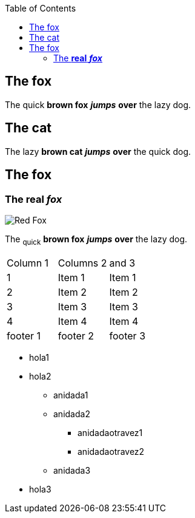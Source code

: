 :toc: macro
toc::[]

== The fox

The quick *brown fox* *_jumps_* *over* the lazy dog.

== The cat

The lazy *brown cat* *_jumps_* *over* the quick dog.

== The fox

=== The *real* *_fox_*

image::fox.png[Red Fox]

The ~quick~ *brown fox* *_jumps_* *over* the lazy [.underline]#dog.#

|==================
| Column 1 | Columns 2 | and 3 
| 1 | Item 1 | Item 1 
| 2 | Item 2 | Item 2 
| 3 | Item 3 | Item 3 
| 4 | Item 4 | Item 4 
| footer 1 | footer 2 | footer 3 
|==================


* hola1
* hola2
** anidada1
** anidada2
*** anidadaotravez1
*** anidadaotravez2
** anidada3
* hola3


